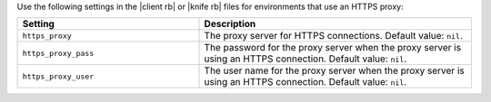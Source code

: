 .. The contents of this file may be included in multiple topics (using the includes directive).
.. The contents of this file should be modified in a way that preserves its ability to appear in multiple topics.


Use the following settings in the |client rb| or |knife rb| files for environments that use an HTTPS proxy:

.. list-table::
   :widths: 200 300
   :header-rows: 1

   * - Setting
     - Description
   * - ``https_proxy``
     - The proxy server for HTTPS connections. Default value: ``nil``.
   * - ``https_proxy_pass``
     - The password for the proxy server when the proxy server is using an HTTPS connection. Default value: ``nil``.
   * - ``https_proxy_user``
     - The user name for the proxy server when the proxy server is using an HTTPS connection. Default value: ``nil``.
